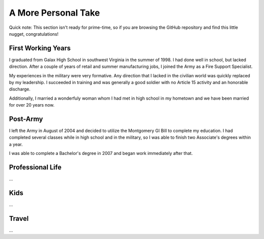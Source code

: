 A More Personal Take 
====================

Quick note: This section isn't ready for prime-time, so if you are browsing
the GitHub repository and find this little nugget, congratulations!

First Working Years
-------------------

I graduated from Galax High School in southwest Virginia in the summer of 1998.
I had done well in school, but lacked direction.  After a couple of years of
retail and summer manufacturing jobs, I joined the Army as a Fire Support 
Specialist.

My experiences in the military were very formative.  Any direction that I lacked 
in the civilian world was quickly replaced by my leadership.  I succeeded in training
and was generally a good soldier with no Article 15 activity and an honorable
discharge.

Additionally, I married a wonderfuly woman whom I had met in high 
school in my hometown and we have been married for over 20 years now.

Post-Army
---------

I left the Army in August of 2004 and decided to utilize the Montgomery
GI Bill to complete my education.  I had completed several classes while
in high school and in the military, so I was able to finish two Associate's
degrees within a year.

I was able to complete a Bachelor's degree in 2007 and began work immediately
after that.

Professional Life
-----------------

...

Kids
----

...

Travel
------

...
